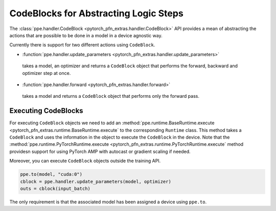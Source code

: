 CodeBlocks for Abstracting Logic Steps
========================================

The :class:`ppe.handler.CodeBlock <pytorch_pfn_extras.handler.CodeBlock>` API
provides a mean of abstracting the actions that are possible to be done in a model
in a device agnostic way.

Currently there is support for two different actions using ``CodeBlock``.

- :function:`ppe.handler.update_parameters <pytorch_pfn_extras.handler.update_parameters>`
 takes a model, an optimizer and returns a ``CodeBlock`` object that performs the forward, backward and optimizer step at once.

- :function:`ppe.handler.forward <pytorch_pfn_extras.handler.forward>`
 takes a model and returns a ``CodeBlock`` object that performs only the forward pass.

Executing CodeBlocks
-------------------------------

For executing ``CodeBlock`` objects we need to add an :method:`ppe.runtime.BaseRuntime.execute <pytorch_pfn_extras.runtime.BaseRuntime.execute` to the
corresponding ``Runtime`` class. This method takes a ``CodeBlock`` and uses the information in the object to execute the ``CodeBlock`` in the
device. Note that the :method:`ppe.runtime.PyTorchRuntime.execute <pytorch_pfn_extras.runtime.PyTorchRuntime.execute` method providesn support
for using PyTorch AMP with autocast or gradient scaling if needed.

Moreover, you can execute ``CodeBlock`` objects outside the training API.

.. code:: py

    ppe.to(model, "cuda:0")
    cblock = ppe.handler.update_parameters(model, optimizer)
    outs = cblock(input_batch)

The only requirement is that the associated model has been assigned a device using ``ppe.to``.
